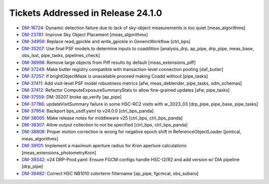 .. _release-v24-1-0-tickets:

###################################
Tickets Addressed in Release 24.1.0
###################################

- `DM-16724 <https://jira.lsstcorp.org/browse/DM-16724>`_:  Dynamic detection failure due to lack of sky-object measurements is too quiet [meas_algorithms]
- `DM-23781 <https://jira.lsstcorp.org/browse/DM-23781>`_:  Improve Sky Object Placement [meas_algorithms]
- `DM-34959 <https://jira.lsstcorp.org/browse/DM-34959>`_:  Replace read\_gpickle and write\_gpickle in GenericWorkflow [ctrl_bps]
- `DM-35207 <https://jira.lsstcorp.org/browse/DM-35207>`_:  Use final PSF models to determine inputs to coaddition [analysis_drp, ap_pipe, drp_pipe, meas_base, obs_lsst, pipe_tasks, pipelines_check]
- `DM-36998 <https://jira.lsstcorp.org/browse/DM-36998>`_:  Remove large objects from Piff results by default [meas_extensions_piff]
- `DM-37249 <https://jira.lsstcorp.org/browse/DM-37249>`_:  Make butler registry compatible with transaction-level connection pooling [daf_butler]
- `DM-37257 <https://jira.lsstcorp.org/browse/DM-37257>`_:  If brightObjectMask is unavailable proceed making Coadd without [pipe_tasks]
- `DM-37411 <https://jira.lsstcorp.org/browse/DM-37411>`_:  Add visit-level PSF model robustness metrics [afw, meas_deblender, pipe_tasks, sdm_schemas]
- `DM-37412 <https://jira.lsstcorp.org/browse/DM-37412>`_:  Refactor ComputeExposureSummaryStats to allow fine-grained updates [afw, pipe_tasks]
- `DM-37559 <https://jira.lsstcorp.org/browse/DM-37559>`_:  DM-35207 broke ap\_verify [ap_pipe]
- `DM-37786 <https://jira.lsstcorp.org/browse/DM-37786>`_:  updateVisitSummary failure in some HSC-RC2 visits with w\_2023\_03  [drp_pipe, pipe_base, pipe_tasks]
- `DM-37954 <https://jira.lsstcorp.org/browse/DM-37954>`_:  Backport bps\_usdf.yaml to v24.0.0 [ctrl_bps_panda]
- `DM-38065 <https://jira.lsstcorp.org/browse/DM-38065>`_:  Make release notes for middleware v25 [ctrl_bps, ctrl_bps_panda]
- `DM-38307 <https://jira.lsstcorp.org/browse/DM-38307>`_:  Allow output collection to not be specified [ctrl_bps, ctrl_bps_panda]
- `DM-38808 <https://jira.lsstcorp.org/browse/DM-38808>`_:  Proper motion correction is wrong for negative epoch shift in ReferenceObjectLoader [jointcal, meas_algorithms]
- `DM-39101 <https://jira.lsstcorp.org/browse/DM-39101>`_:  Implement a maximum aperture radius for Kron aperture calculations [meas_extensions_photometryKron]
- `DM-39342 <https://jira.lsstcorp.org/browse/DM-39342>`_:  v24 DRP-Prod.yaml: Ensure FGCM configs handle HSC-I2/R2  and add version w/ DIA pipeline  [drp_pipe]
- `DM-39482 <https://jira.lsstcorp.org/browse/DM-39482>`_:  Correct HSC NB1010 colorterm filtername [ap_pipe, fgcmcal, obs_subaru]
